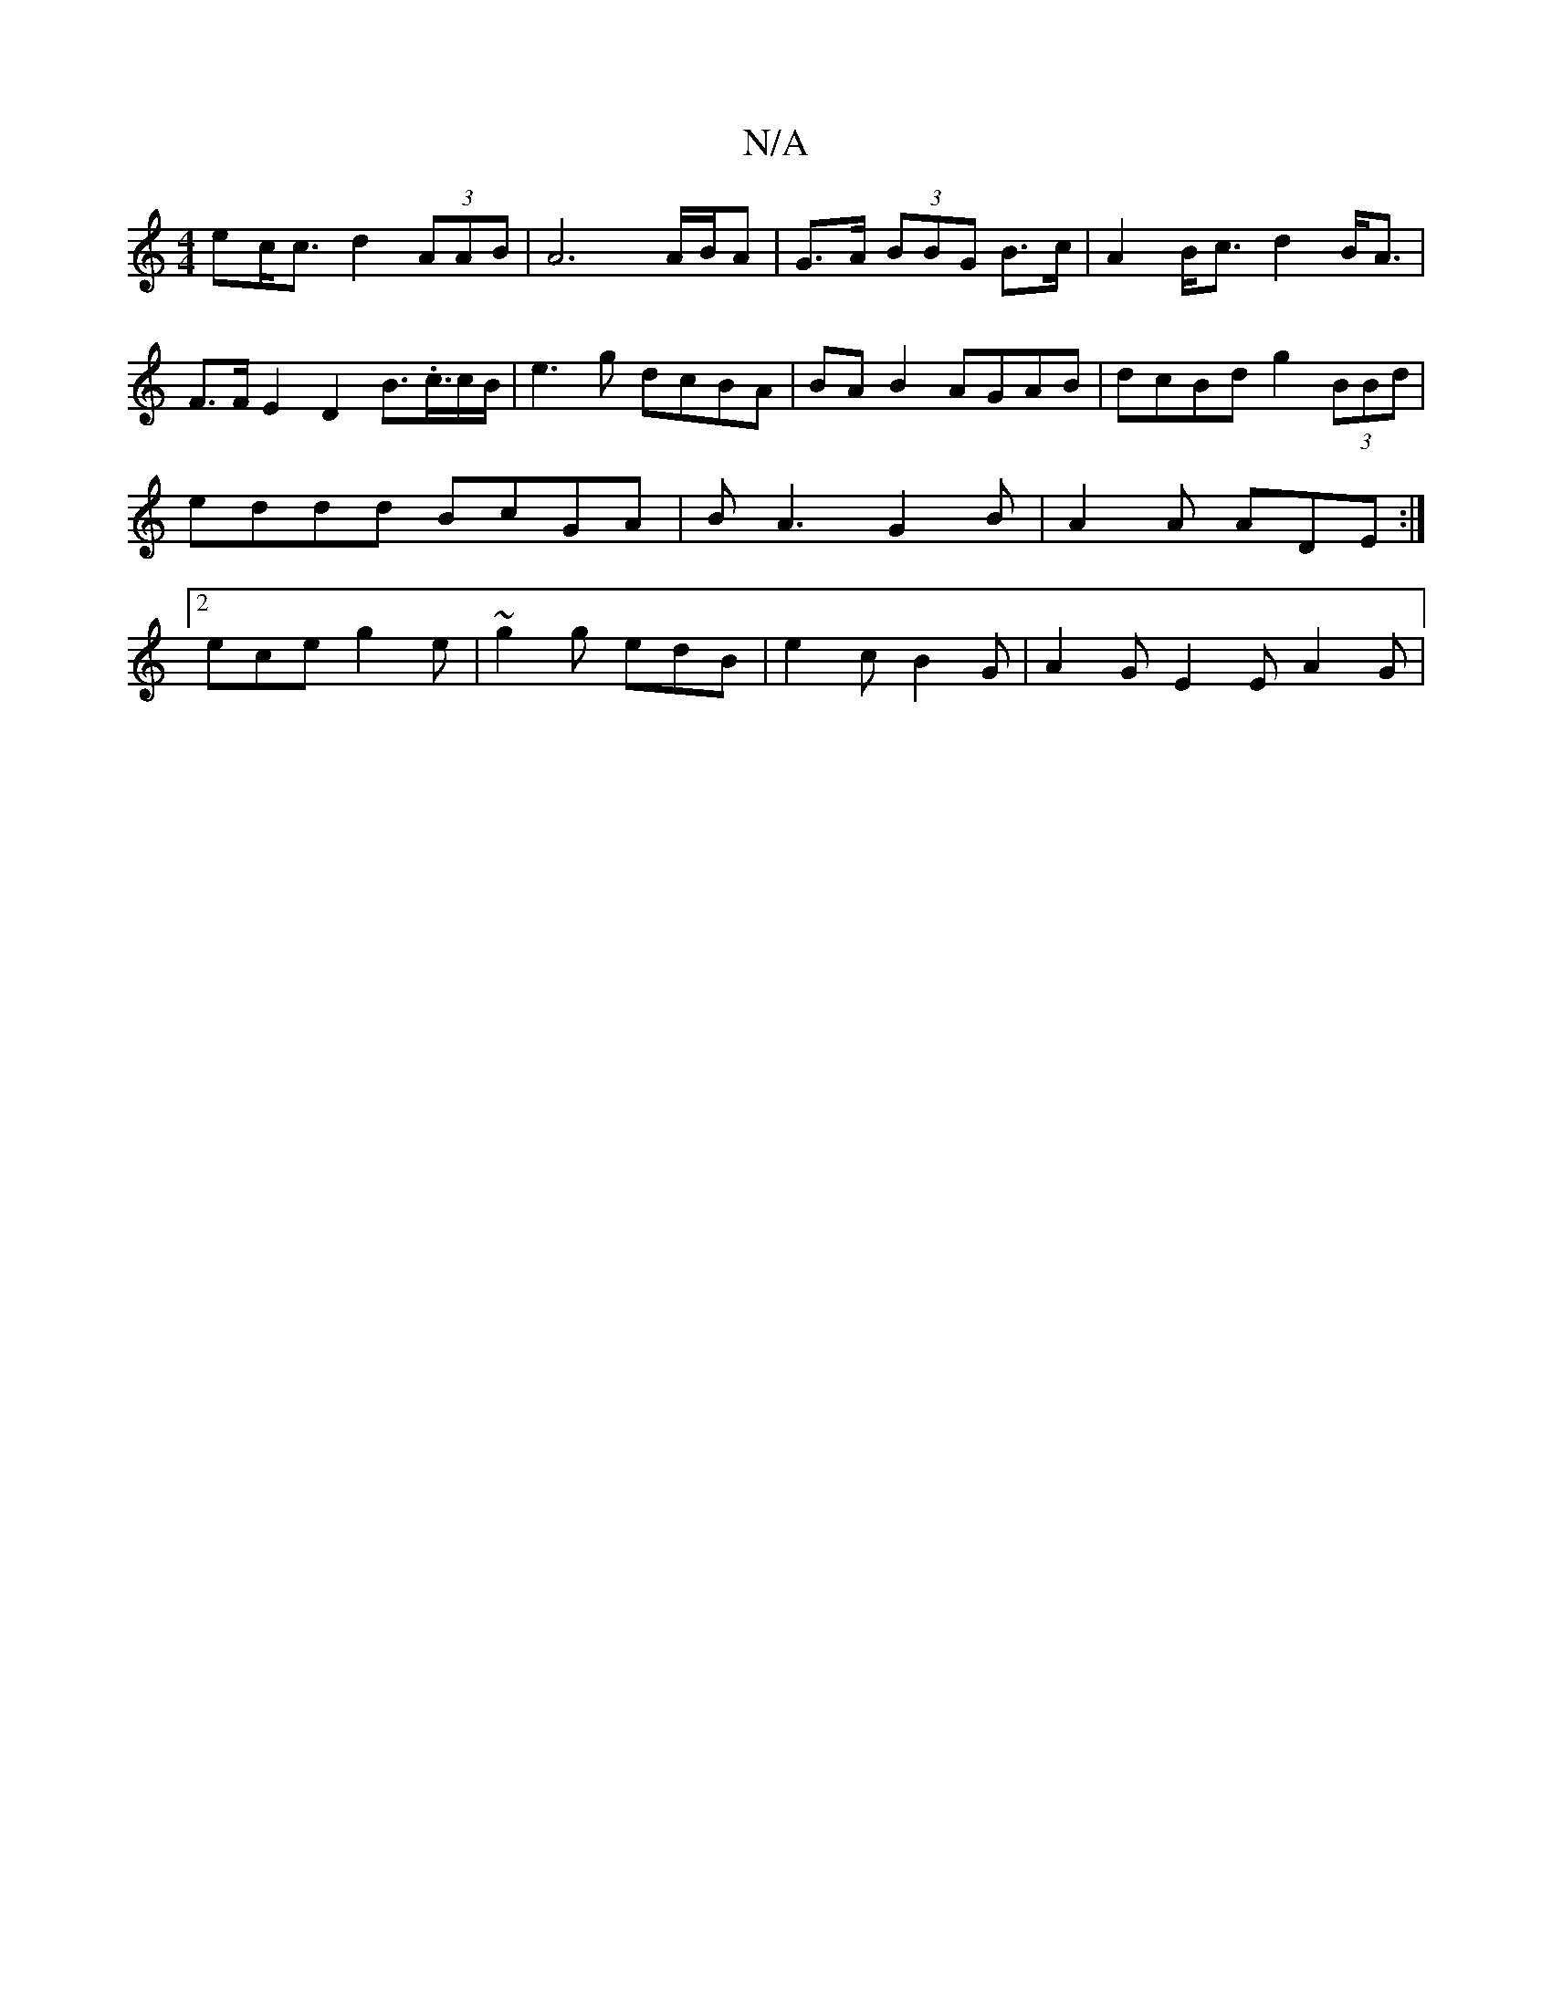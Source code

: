 X:1
T:N/A
M:4/4
R:N/A
K:Cmajor
ec<c d2 (3AAB | A6 A/B/A|G>A (3BBG B>c | A2 B<c d2 B<A |  F>F E2 D2 B3/2.c3/4c/2B/2-|e3g dcBA| BA B2 AGAB-|dcBd g2 (3BBd | eddd BcGA | BA3G2 B|A2A ADE:|2 ece g2e | ~g2g edB | e2 c B2G | A2G E2 E A2G |